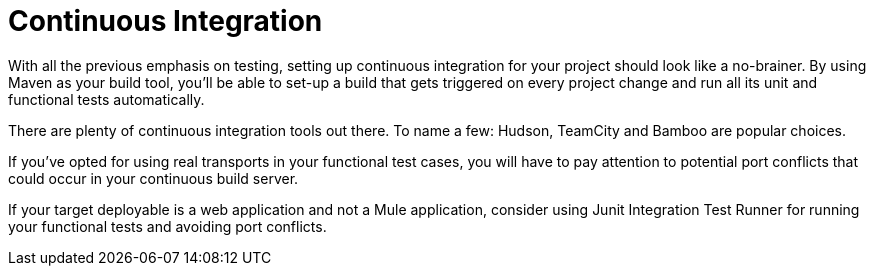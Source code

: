 = Continuous Integration

With all the previous emphasis on testing, setting up continuous integration for your project should look like a no-brainer. By using Maven as your build tool, you'll be able to set-up a build that gets triggered on every project change and run all its unit and functional tests automatically.

There are plenty of continuous integration tools out there. To name a few: Hudson, TeamCity and Bamboo are popular choices.

If you've opted for using real transports in your functional test cases, you will have to pay attention to potential port conflicts that could occur in your continuous build server.

If your target deployable is a web application and not a Mule application, consider using Junit Integration Test Runner for running your functional tests and avoiding port conflicts.
